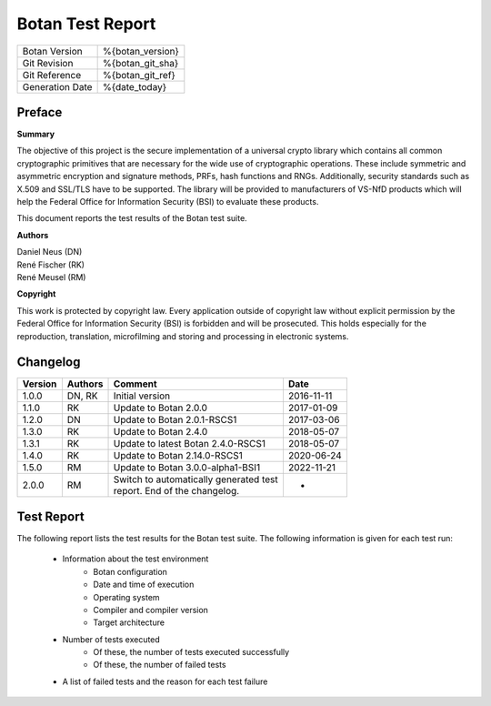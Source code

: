 =================
Botan Test Report
=================

.. list-table::
   :header-rows: 0

   * - Botan Version
     - %{botan_version}
   * - Git Revision
     - %{botan_git_sha}
   * - Git Reference
     - %{botan_git_ref}
   * - Generation Date
     - %{date_today}

.. raw:: latex

   \pagebreak

Preface
=======

**Summary**

The objective of this project is the secure implementation of a universal crypto
library which contains all common cryptographic primitives that are necessary for
the wide use of cryptographic operations. These include symmetric and asymmetric
encryption and signature methods, PRFs, hash functions and RNGs. Additionally,
security standards such as X.509 and SSL/TLS have to be supported. The library will
be provided to manufacturers of VS-NfD products which will help the Federal Office
for Information Security (BSI) to evaluate these products.

This document reports the test results of the Botan test suite.

**Authors**

| Daniel Neus (DN)
| René Fischer (RK)
| René Meusel (RM)

**Copyright**

This work is protected by copyright law. Every application outside of
copyright law without explicit permission by the
Federal Office for Information Security (BSI) is forbidden and will be prosecuted.
This holds especially for the reproduction, translation, microfilming and
storing and processing in electronic systems.

.. raw:: latex

   \pagebreak

Changelog
=========

.. table::
   :class: longtable

   +---------+----------+---------------------------------------------+------------+
   | Version | Authors  | Comment                                     | Date       |
   +=========+==========+=============================================+============+
   | 1.0.0   | DN, RK   | Initial version                             | 2016-11-11 |
   +---------+----------+---------------------------------------------+------------+
   | 1.1.0   | RK       | Update to Botan 2.0.0                       | 2017-01-09 |
   +---------+----------+---------------------------------------------+------------+
   | 1.2.0   | DN       | Update to Botan 2.0.1-RSCS1                 | 2017-03-06 |
   +---------+----------+---------------------------------------------+------------+
   | 1.3.0   | RK       | Update to Botan 2.4.0                       | 2018-05-07 |
   +---------+----------+---------------------------------------------+------------+
   | 1.3.1   | RK       | Update to latest Botan 2.4.0-RSCS1          | 2018-05-07 |
   +---------+----------+---------------------------------------------+------------+
   | 1.4.0   | RK       | Update to Botan 2.14.0-RSCS1                | 2020-06-24 |
   +---------+----------+---------------------------------------------+------------+
   | 1.5.0   | RM       | Update to Botan 3.0.0-alpha1-BSI1           | 2022-11-21 |
   +---------+----------+---------------------------------------------+------------+
   | 2.0.0   | RM       | | Switch to automatically generated test    | -          |
   |         |          | | report. End of the changelog.             |            |
   +---------+----------+---------------------------------------------+------------+

.. raw:: latex

   \pagebreak

Test Report
===========

The following report lists the test results for the Botan test suite.
The following information is given for each test run:

 * Information about the test environment
    * Botan configuration
    * Date and time of execution
    * Operating system
    * Compiler and compiler version
    * Target architecture
 * Number of tests executed
    * Of these, the number of tests executed successfully
    * Of these, the number of failed tests
 * A list of failed tests and the reason for each test failure

.. raw:: latex

   \pagebreak
